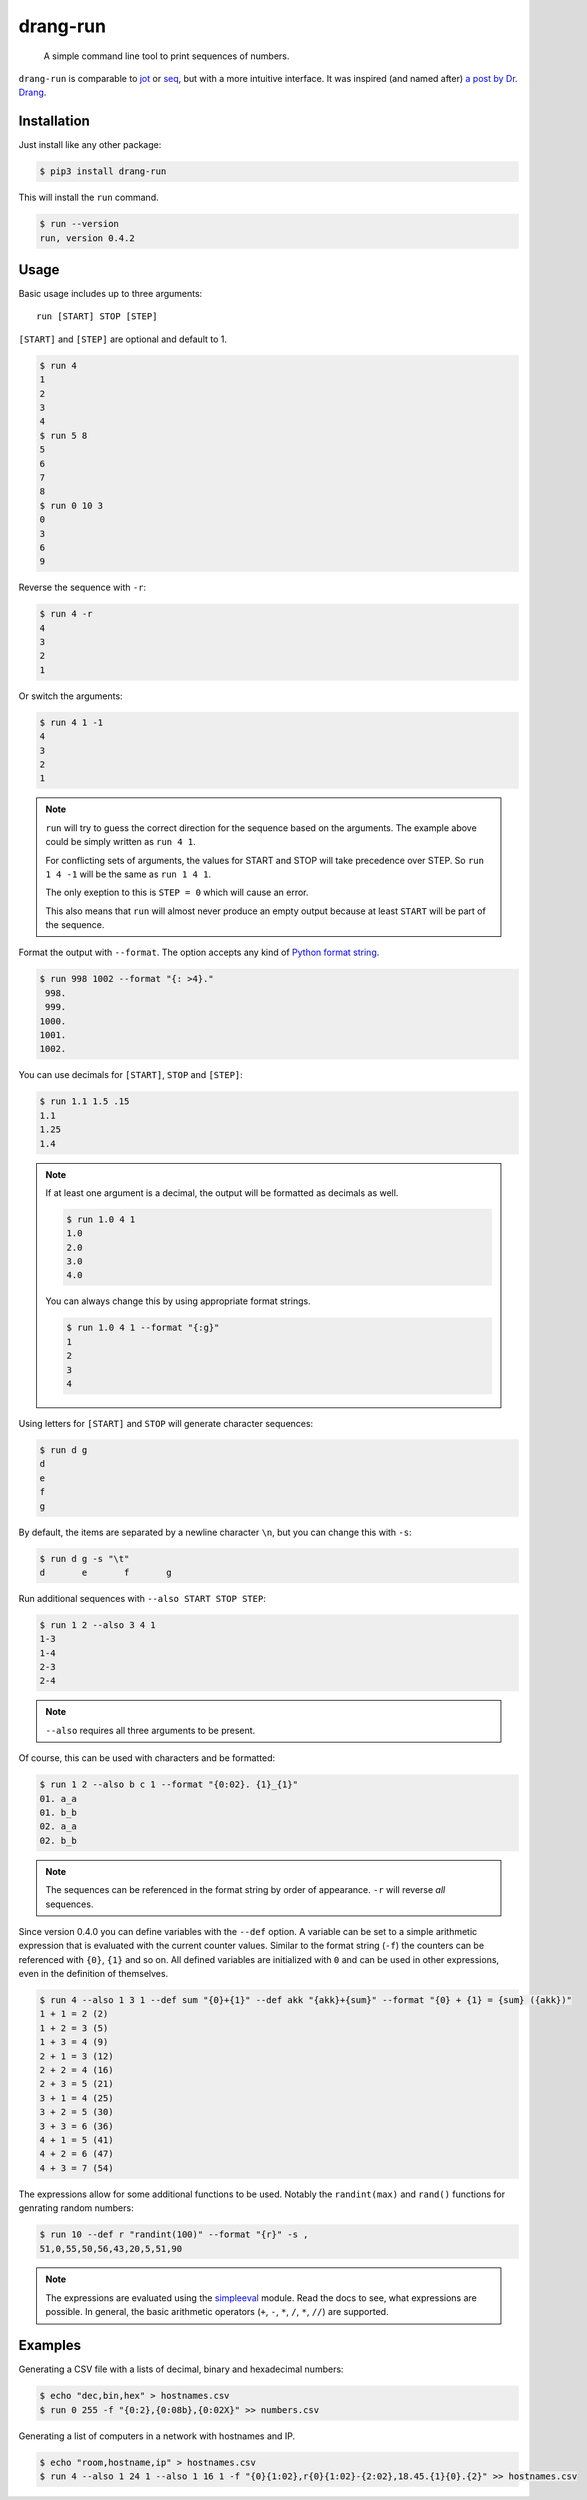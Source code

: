=========
drang-run
=========

  A simple command line tool to print sequences of numbers.

``drang-run`` is comparable to  `jot`_ or `seq`_, but with a more intuitive interface. It was inspired (and named after) `a post by Dr. Drang`_.

Installation
============

Just install like any other package:

.. code-block:: console

   $ pip3 install drang-run

This will install the ``run`` command.

.. code-block:: console

   $ run --version
   run, version 0.4.2

Usage
=====

Basic usage includes up to three arguments:

::

   run [START] STOP [STEP]

``[START]`` and ``[STEP]`` are optional and default to 1.

.. code-block:: console

    $ run 4
    1
    2
    3
    4
    $ run 5 8
    5
    6
    7
    8
    $ run 0 10 3
    0
    3
    6
    9

Reverse the sequence with ``-r``:

.. code-block:: console

    $ run 4 -r
    4
    3
    2
    1

Or switch the arguments:

.. code-block:: console

   $ run 4 1 -1
   4
   3
   2
   1

.. note::
    ``run`` will try to guess the correct direction for the sequence based on the arguments. The example above could be simply written as ``run 4 1``.

    For conflicting sets of arguments, the values for START and STOP will take precedence over STEP. So ``run 1 4 -1`` will be the same as ``run 1 4 1``.

    The only exeption to this is ``STEP = 0`` which will cause an error.

    This also means that ``run`` will almost never produce an empty output because at least ``START`` will be part of the sequence.

Format the output with ``--format``. The option accepts any kind of `Python format string`_.

.. code-block:: console

    $ run 998 1002 --format "{: >4}."
     998.
     999.
    1000.
    1001.
    1002.

You can use decimals for ``[START]``, ``STOP`` and ``[STEP]``:

.. code-block:: console

    $ run 1.1 1.5 .15
    1.1
    1.25
    1.4

.. note::
    If at least one argument is a decimal, the output will be formatted as decimals as well.

    .. code-block:: console

        $ run 1.0 4 1
        1.0
        2.0
        3.0
        4.0

    You can always change this by using appropriate format strings.

    .. code-block:: console

        $ run 1.0 4 1 --format "{:g}"
        1
        2
        3
        4

Using letters for ``[START]`` and ``STOP`` will generate character sequences:

.. code-block:: console

    $ run d g
    d
    e
    f
    g

By default, the items are separated by a newline character ``\n``, but you can change this with ``-s``:

.. code-block:: console

    $ run d g -s "\t"
    d       e       f       g

Run additional sequences with ``--also START STOP STEP``:

.. code-block:: console

    $ run 1 2 --also 3 4 1
    1-3
    1-4
    2-3
    2-4

.. note::
    ``--also`` requires all three arguments to be present.

Of course, this can be used with characters and be formatted:

.. code-block:: console

    $ run 1 2 --also b c 1 --format "{0:02}. {1}_{1}"
    01. a_a
    01. b_b
    02. a_a
    02. b_b

.. note::
    The sequences can be referenced in the format string by order of appearance. ``-r`` will reverse *all* sequences.

Since version 0.4.0 you can define variables with the ``--def`` option. A variable can be set to a simple arithmetic expression that is evaluated with the current counter values. Similar to the format string (``-f``) the counters can be referenced with ``{0}``, ``{1}`` and so on. All defined variables are initialized with ``0`` and can be used in other expressions, even in the definition of themselves.

.. code-block:: console

    $ run 4 --also 1 3 1 --def sum "{0}+{1}" --def akk "{akk}+{sum}" --format "{0} + {1} = {sum} ({akk})"
    1 + 1 = 2 (2)
    1 + 2 = 3 (5)
    1 + 3 = 4 (9)
    2 + 1 = 3 (12)
    2 + 2 = 4 (16)
    2 + 3 = 5 (21)
    3 + 1 = 4 (25)
    3 + 2 = 5 (30)
    3 + 3 = 6 (36)
    4 + 1 = 5 (41)
    4 + 2 = 6 (47)
    4 + 3 = 7 (54)

The expressions allow for some additional functions to be used. Notably the
``randint(max)`` and ``rand()`` functions for genrating random numbers:

.. code-block:: console

    $ run 10 --def r "randint(100)" --format "{r}" -s ,
    51,0,55,50,56,43,20,5,51,90

.. note::
    The expressions are evaluated using the `simpleeval`_ module. Read the docs to see, what expressions are possible. In general, the basic arithmetic operators (``+``, ``-``, ``*``, ``/``, ``*``, ``//``) are supported.


Examples
========

Generating a CSV file with a lists of decimal, binary and hexadecimal numbers:

.. code-block:: console

    $ echo "dec,bin,hex" > hostnames.csv
    $ run 0 255 -f "{0:2},{0:08b},{0:02X}" >> numbers.csv


Generating a list of computers in a network with hostnames and IP.

.. code-block:: console

    $ echo "room,hostname,ip" > hostnames.csv
    $ run 4 --also 1 24 1 --also 1 16 1 -f "{0}{1:02},r{0}{1:02}-{2:02},18.45.{1}{0}.{2}" >> hostnames.csv


.. _jot: https://www.unix.com/man-page/osx/1/jot/
.. _seq: https://www.unix.com/man-page/osx/1/seq/
.. _a post by Dr. Drang: https://leancrew.com/all-this/2020/09/running-numbers/
.. _pip: http://www.pip-installer.org/
.. _Python format string: https://docs.python.org/3.6/library/string.html#formatstrings
.. _simpleeval: https://github.com/danthedeckie/simpleeval
